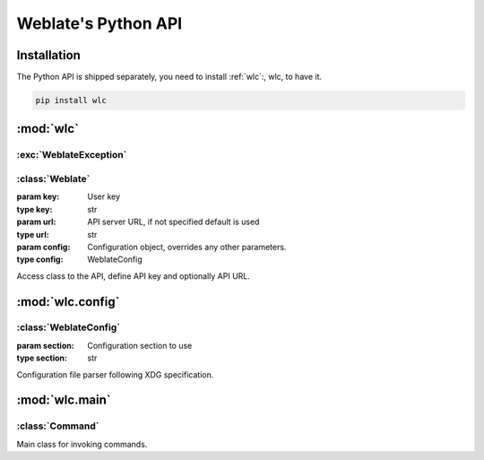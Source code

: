 .. index::
    single: Python
    single: API

.. _python:

Weblate's Python API
~~~~~~~~~~~~~~~~~~~~

Installation
============

The Python API is shipped separately, you need to install
:ref:`wlc`:, wlc, to have it.

.. code-block:: sh

    pip install wlc

:mod:`wlc`
==========

.. module:: wlc
    :synopsis: Weblate API

:exc:`WeblateException`
-----------------------

.. exception:: WeblateException

    Base class for all exceptions.

:class:`Weblate`
----------------

.. class:: Weblate(key='', url=None, config=None)

    :param key: User key
    :type key: str
    :param url: API server URL, if not specified default is used
    :type url: str
    :param config: Configuration object, overrides any other parameters.
    :type config: WeblateConfig

    Access class to the API, define API key and optionally API URL.

    .. method:: get(path)

        :param path: Request path
        :type path: str
        :rtype: object

        Performs single API GET call.

    .. method:: post(path, **kwargs)

        :param path: Request path
        :type path: str
        :rtype: object

        Performs single API GET call.


:mod:`wlc.config`
=================

.. module:: wlc.config
    :synopsis: Configuration parsing

:class:`WeblateConfig`
----------------------

.. class:: WeblateConfig(section='wlc')

    :param section: Configuration section to use
    :type section: str

    Configuration file parser following XDG specification.


    .. method:: load(path=None)

        :param path: Path from which to load configuration.
        :type path: str

        Loads configuration from a file, if none is specified it loads from
        `wlc` configuration file placed in XDG configuration path
        (:file:`~/.config/wlc` and :file:`/etc/xdg/wlc`).


:mod:`wlc.main`
===============

.. module:: wlc.main
    :synopsis: Command line interface

.. function:: main(settings=None, stdout=None, args=None)

    :param settings: settings to override as list of tuples
    :type settings: list
    :param stdout: stdout file object for printing output, uses ``sys.stdout`` as default
    :type stdout: object
    :param args: command line arguments to process, uses ``sys.args`` as default
    :type args: list

    Main entry point for command line interface.

.. decorator:: register_command(command)

    Decorator to register :class:`Command` class in main parser used by
    :func:`main`.

:class:`Command`
----------------

.. class:: Command(args, config, stdout=None)

    Main class for invoking commands.
